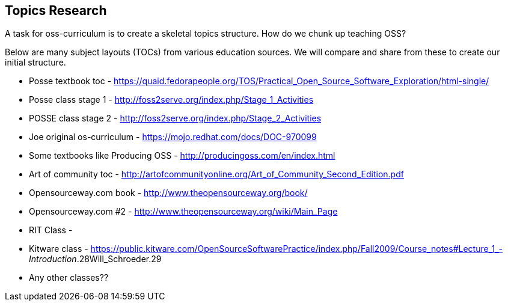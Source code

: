 == Topics Research
A task for oss-curriculum is to create a skeletal topics structure. How do we chunk up teaching OSS?

Below are many subject layouts (TOCs) from various education sources. We will compare and share from these to create our initial structure.

 * Posse textbook toc - https://quaid.fedorapeople.org/TOS/Practical_Open_Source_Software_Exploration/html-single/
 * Posse class stage 1 - http://foss2serve.org/index.php/Stage_1_Activities
 * POSSE class stage 2 - http://foss2serve.org/index.php/Stage_2_Activities
 * Joe original os-curriculum - https://mojo.redhat.com/docs/DOC-970099
 * Some textbooks like Producing OSS - http://producingoss.com/en/index.html
 * Art of community toc - http://artofcommunityonline.org/Art_of_Community_Second_Edition.pdf
 * Opensourceway.com book - http://www.theopensourceway.org/book/
 * Opensourceway.com #2 - http://www.theopensourceway.org/wiki/Main_Page
 * RIT Class - 
 * Kitware class - https://public.kitware.com/OpenSourceSoftwarePractice/index.php/Fall2009/Course_notes#Lecture_1_-_Introduction_.28Will_Schroeder.29
 * Any other classes??

